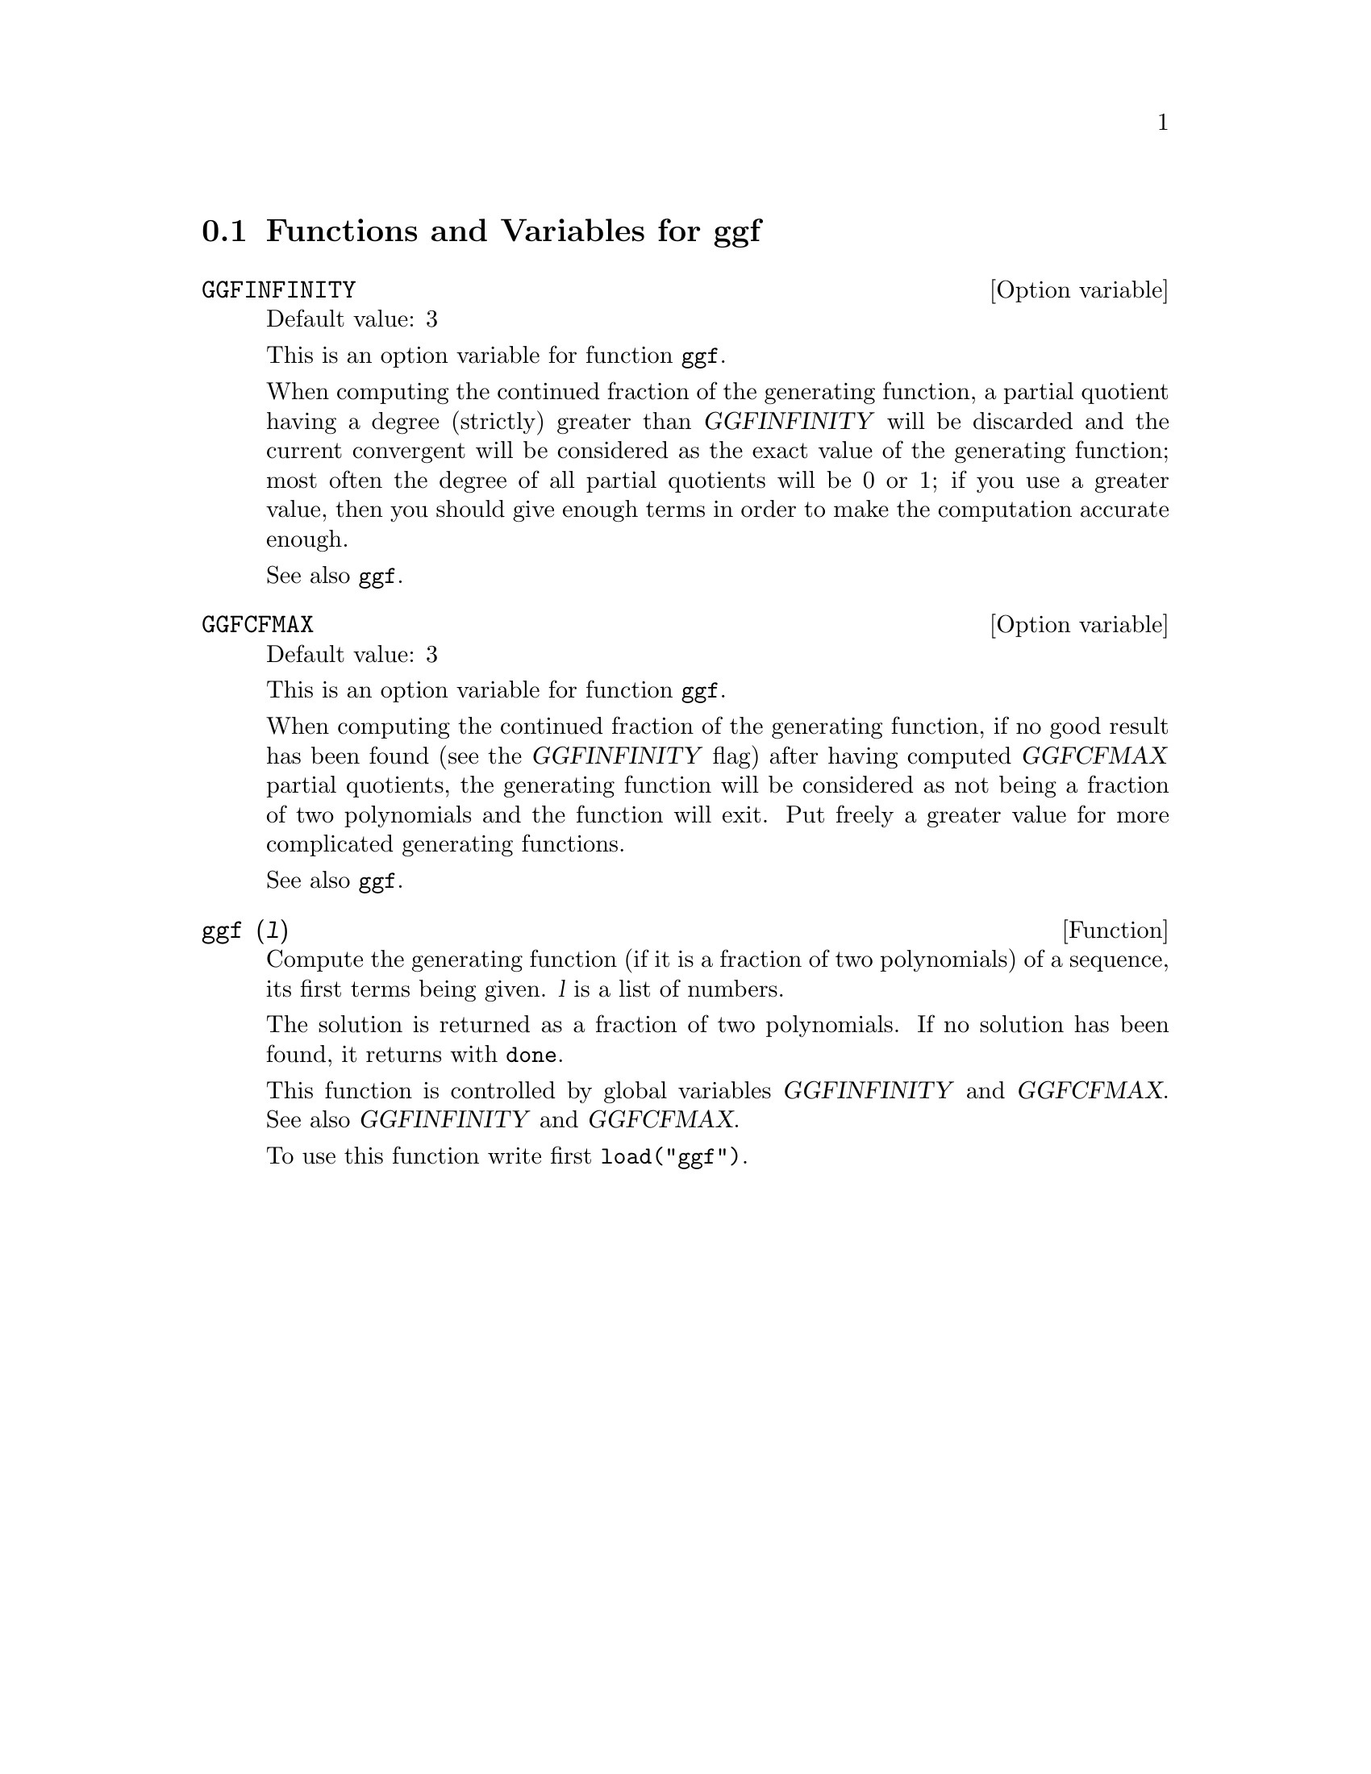 @c -----------------------------------------------------------------------------
@c File     : ggf.de.texi
@c License  : GNU General Public License (GPL)
@c Language : German
@c Date     : 08.11.2010
@c 
@c This file is part of Maxima -- GPL CAS based on DOE-MACSYMA
@c -----------------------------------------------------------------------------

@menu
* Functions and Variables for ggf::
@end menu

@c -----------------------------------------------------------------------------
@node Functions and Variables for ggf,  , ggf, ggf
@section Functions and Variables for ggf

@c -----------------------------------------------------------------------------
@defvr {Option variable} GGFINFINITY
Default value: 3

This is an option variable for function @code{ggf}.

When computing the continued fraction of the
generating function, a partial quotient having a degree
(strictly) greater than @var{GGFINFINITY} will be discarded and
the current convergent will be considered as the exact value
of the generating function; most often the degree of all
partial quotients will be 0 or 1; if you use a greater value,
then you should give enough terms in order to make the
computation accurate enough.


See also @code{ggf}.

@c @opencatbox
@c @category{Package ggf}
@c @closecatbox
@end defvr

@c -----------------------------------------------------------------------------
@defvr {Option variable} GGFCFMAX
Default value: 3

This is an option variable for function @code{ggf}.

When computing the continued fraction of the
generating function, if no good result has been found (see
the @var{GGFINFINITY} flag) after having computed @var{GGFCFMAX} partial
quotients, the generating function will be considered as
not being a fraction of two polynomials and the function will
exit. Put freely a greater value for more complicated
generating functions.

See also @code{ggf}.

@c @opencatbox
@c @category{Package ggf}
@c @closecatbox
@end defvr

@c -----------------------------------------------------------------------------
@deffn {Function} ggf (@var{l})

Compute the generating function (if it is a fraction of two
polynomials) of a sequence, its first terms being given. @var{l}
is a list of numbers.

The solution is returned as a fraction of two polynomials.
If no solution has been found, it returns with @code{done}.

This function is controlled by global variables @var{GGFINFINITY} and 
@var{GGFCFMAX}. See also @var{GGFINFINITY} and @var{GGFCFMAX}.

To use this function write first @code{load("ggf")}.

@c @opencatbox
@c @category{Generating functions} @category{Share packages} @category{Package ggf}
@c @closecatbox
@end deffn

@c --- End of file ggf.de.texi -------------------------------------------------

